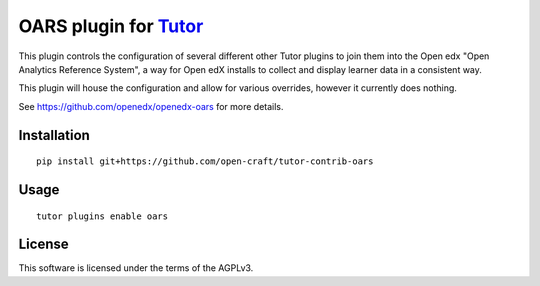 OARS plugin for `Tutor <https://docs.tutor.overhang.io>`__
===================================================================================

This plugin controls the configuration of several different other Tutor plugins
to join them into the Open edx "Open Analytics Reference System", a way for Open
edX installs to collect and display learner data in a consistent way.

This plugin will house the configuration and allow for various overrides, however
it currently does nothing.

See https://github.com/openedx/openedx-oars for more details.

Installation
------------

::

    pip install git+https://github.com/open-craft/tutor-contrib-oars

Usage
-----

::

    tutor plugins enable oars


License
-------

This software is licensed under the terms of the AGPLv3.
